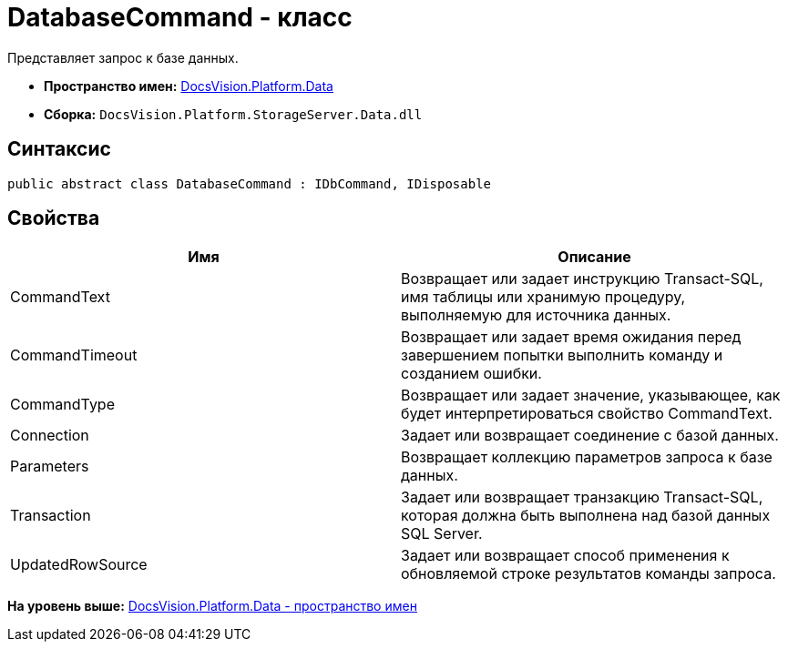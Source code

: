 = DatabaseCommand - класс

Представляет запрос к базе данных.

* [.keyword]*Пространство имен:* xref:Data_NS.adoc[DocsVision.Platform.Data]
* [.keyword]*Сборка:* [.ph .filepath]`DocsVision.Platform.StorageServer.Data.dll`

== Синтаксис

[source,pre,codeblock,language-csharp]
----
public abstract class DatabaseCommand : IDbCommand, IDisposable
----

== Свойства

[cols=",",options="header",]
|===
|Имя |Описание
|CommandText |Возвращает или задает инструкцию Transact-SQL, имя таблицы или хранимую процедуру, выполняемую для источника данных.
|CommandTimeout |Возвращает или задает время ожидания перед завершением попытки выполнить команду и созданием ошибки.
|CommandType |Возвращает или задает значение, указывающее, как будет интерпретироваться свойство CommandText.
|Connection |Задает или возвращает соединение с базой данных.
|Parameters |Возвращает коллекцию параметров запроса к базе данных.
|Transaction |Задает или возвращает транзакцию Transact-SQL, которая должна быть выполнена над базой данных SQL Server.
|UpdatedRowSource |Задает или возвращает способ применения к обновляемой строке результатов команды запроса.
|===

*На уровень выше:* xref:../../../../api/DocsVision/Platform/Data/Data_NS.adoc[DocsVision.Platform.Data - пространство имен]
